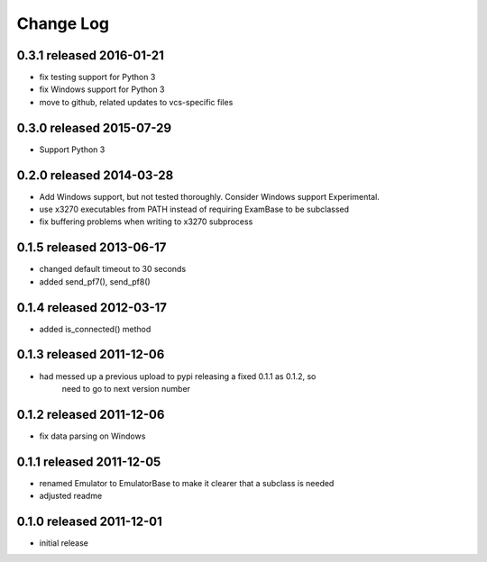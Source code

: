 Change Log
----------

0.3.1 released 2016-01-21
=========================

- fix testing support for Python 3
- fix Windows support for Python 3
- move to github, related updates to vcs-specific files

0.3.0 released 2015-07-29
=========================

- Support Python 3

0.2.0 released 2014-03-28
=========================

- Add Windows support, but not tested thoroughly.  Consider Windows support Experimental.
- use x3270 executables from PATH instead of requiring ExamBase to be subclassed
- fix buffering problems when writing to x3270 subprocess

0.1.5 released 2013-06-17
=========================

- changed default timeout to 30 seconds
- added send_pf7(), send_pf8()

0.1.4 released 2012-03-17
=========================

- added is_connected() method

0.1.3 released 2011-12-06
=========================

- had messed up a previous upload to pypi releasing a fixed 0.1.1 as 0.1.2, so
    need to go to next version number

0.1.2 released 2011-12-06
=========================

- fix data parsing on Windows

0.1.1 released 2011-12-05
=========================

- renamed Emulator to EmulatorBase to make it clearer that a subclass is needed
- adjusted readme

0.1.0 released 2011-12-01
=========================

- initial release
